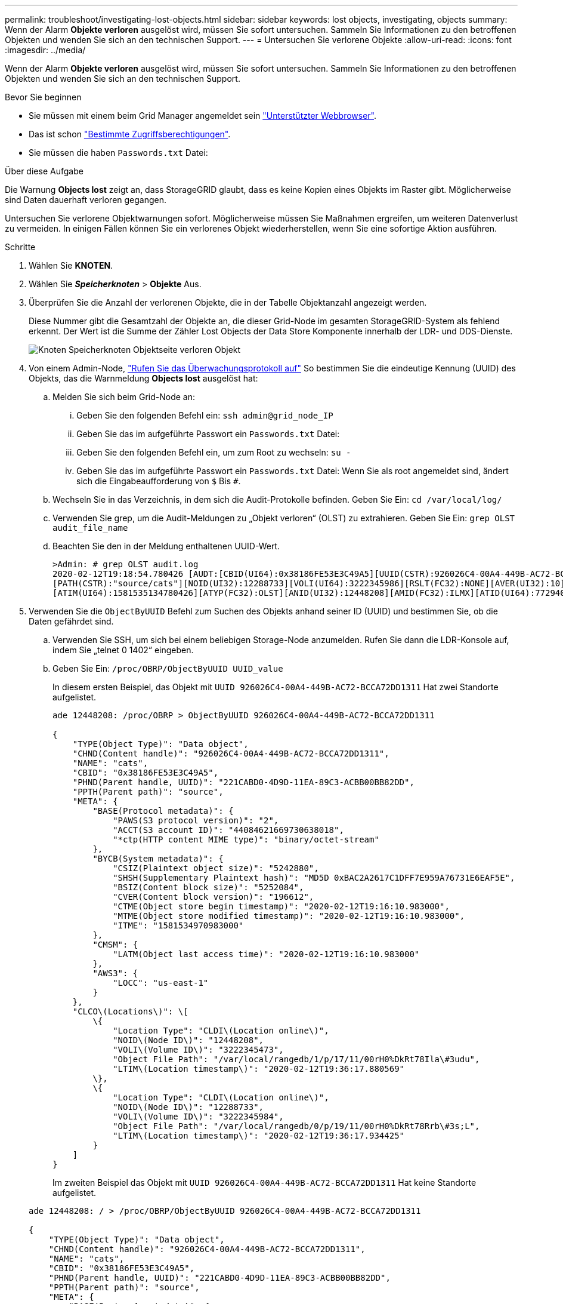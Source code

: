 ---
permalink: troubleshoot/investigating-lost-objects.html 
sidebar: sidebar 
keywords: lost objects, investigating, objects 
summary: Wenn der Alarm *Objekte verloren* ausgelöst wird, müssen Sie sofort untersuchen. Sammeln Sie Informationen zu den betroffenen Objekten und wenden Sie sich an den technischen Support. 
---
= Untersuchen Sie verlorene Objekte
:allow-uri-read: 
:icons: font
:imagesdir: ../media/


[role="lead"]
Wenn der Alarm *Objekte verloren* ausgelöst wird, müssen Sie sofort untersuchen. Sammeln Sie Informationen zu den betroffenen Objekten und wenden Sie sich an den technischen Support.

.Bevor Sie beginnen
* Sie müssen mit einem beim Grid Manager angemeldet sein link:../admin/web-browser-requirements.html["Unterstützter Webbrowser"].
* Das ist schon link:../admin/admin-group-permissions.html["Bestimmte Zugriffsberechtigungen"].
* Sie müssen die haben `Passwords.txt` Datei:


.Über diese Aufgabe
Die Warnung *Objects lost* zeigt an, dass StorageGRID glaubt, dass es keine Kopien eines Objekts im Raster gibt. Möglicherweise sind Daten dauerhaft verloren gegangen.

Untersuchen Sie verlorene Objektwarnungen sofort. Möglicherweise müssen Sie Maßnahmen ergreifen, um weiteren Datenverlust zu vermeiden. In einigen Fällen können Sie ein verlorenes Objekt wiederherstellen, wenn Sie eine sofortige Aktion ausführen.

.Schritte
. Wählen Sie *KNOTEN*.
. Wählen Sie *_Speicherknoten_* > *Objekte* Aus.
. Überprüfen Sie die Anzahl der verlorenen Objekte, die in der Tabelle Objektanzahl angezeigt werden.
+
Diese Nummer gibt die Gesamtzahl der Objekte an, die dieser Grid-Node im gesamten StorageGRID-System als fehlend erkennt. Der Wert ist die Summe der Zähler Lost Objects der Data Store Komponente innerhalb der LDR- und DDS-Dienste.

+
image::../media/nodes_storage_nodes_objects_page_lost_object.png[Knoten Speicherknoten Objektseite verloren Objekt]

. Von einem Admin-Node, link:../audit/accessing-audit-log-file.html["Rufen Sie das Überwachungsprotokoll auf"] So bestimmen Sie die eindeutige Kennung (UUID) des Objekts, das die Warnmeldung *Objects lost* ausgelöst hat:
+
.. Melden Sie sich beim Grid-Node an:
+
... Geben Sie den folgenden Befehl ein: `ssh admin@grid_node_IP`
... Geben Sie das im aufgeführte Passwort ein `Passwords.txt` Datei:
... Geben Sie den folgenden Befehl ein, um zum Root zu wechseln: `su -`
... Geben Sie das im aufgeführte Passwort ein `Passwords.txt` Datei:
Wenn Sie als root angemeldet sind, ändert sich die Eingabeaufforderung von `$` Bis `#`.


.. Wechseln Sie in das Verzeichnis, in dem sich die Audit-Protokolle befinden. Geben Sie Ein: `cd /var/local/log/`
.. Verwenden Sie grep, um die Audit-Meldungen zu „Objekt verloren“ (OLST) zu extrahieren. Geben Sie Ein: `grep OLST audit_file_name`
.. Beachten Sie den in der Meldung enthaltenen UUID-Wert.
+
[listing]
----
>Admin: # grep OLST audit.log
2020-02-12T19:18:54.780426 [AUDT:[CBID(UI64):0x38186FE53E3C49A5][UUID(CSTR):926026C4-00A4-449B-AC72-BCCA72DD1311]
[PATH(CSTR):"source/cats"][NOID(UI32):12288733][VOLI(UI64):3222345986][RSLT(FC32):NONE][AVER(UI32):10]
[ATIM(UI64):1581535134780426][ATYP(FC32):OLST][ANID(UI32):12448208][AMID(FC32):ILMX][ATID(UI64):7729403978647354233]]
----


. Verwenden Sie die `ObjectByUUID` Befehl zum Suchen des Objekts anhand seiner ID (UUID) und bestimmen Sie, ob die Daten gefährdet sind.
+
.. Verwenden Sie SSH, um sich bei einem beliebigen Storage-Node anzumelden. Rufen Sie dann die LDR-Konsole auf, indem Sie „telnet 0 1402“ eingeben.
.. Geben Sie Ein: `/proc/OBRP/ObjectByUUID UUID_value`
+
In diesem ersten Beispiel, das Objekt mit `UUID 926026C4-00A4-449B-AC72-BCCA72DD1311` Hat zwei Standorte aufgelistet.

+
[listing]
----
ade 12448208: /proc/OBRP > ObjectByUUID 926026C4-00A4-449B-AC72-BCCA72DD1311

{
    "TYPE(Object Type)": "Data object",
    "CHND(Content handle)": "926026C4-00A4-449B-AC72-BCCA72DD1311",
    "NAME": "cats",
    "CBID": "0x38186FE53E3C49A5",
    "PHND(Parent handle, UUID)": "221CABD0-4D9D-11EA-89C3-ACBB00BB82DD",
    "PPTH(Parent path)": "source",
    "META": {
        "BASE(Protocol metadata)": {
            "PAWS(S3 protocol version)": "2",
            "ACCT(S3 account ID)": "44084621669730638018",
            "*ctp(HTTP content MIME type)": "binary/octet-stream"
        },
        "BYCB(System metadata)": {
            "CSIZ(Plaintext object size)": "5242880",
            "SHSH(Supplementary Plaintext hash)": "MD5D 0xBAC2A2617C1DFF7E959A76731E6EAF5E",
            "BSIZ(Content block size)": "5252084",
            "CVER(Content block version)": "196612",
            "CTME(Object store begin timestamp)": "2020-02-12T19:16:10.983000",
            "MTME(Object store modified timestamp)": "2020-02-12T19:16:10.983000",
            "ITME": "1581534970983000"
        },
        "CMSM": {
            "LATM(Object last access time)": "2020-02-12T19:16:10.983000"
        },
        "AWS3": {
            "LOCC": "us-east-1"
        }
    },
    "CLCO\(Locations\)": \[
        \{
            "Location Type": "CLDI\(Location online\)",
            "NOID\(Node ID\)": "12448208",
            "VOLI\(Volume ID\)": "3222345473",
            "Object File Path": "/var/local/rangedb/1/p/17/11/00rH0%DkRt78Ila\#3udu",
            "LTIM\(Location timestamp\)": "2020-02-12T19:36:17.880569"
        \},
        \{
            "Location Type": "CLDI\(Location online\)",
            "NOID\(Node ID\)": "12288733",
            "VOLI\(Volume ID\)": "3222345984",
            "Object File Path": "/var/local/rangedb/0/p/19/11/00rH0%DkRt78Rrb\#3s;L",
            "LTIM\(Location timestamp\)": "2020-02-12T19:36:17.934425"
        }
    ]
}
----
+
Im zweiten Beispiel das Objekt mit `UUID 926026C4-00A4-449B-AC72-BCCA72DD1311` Hat keine Standorte aufgelistet.

+
[listing]
----
ade 12448208: / > /proc/OBRP/ObjectByUUID 926026C4-00A4-449B-AC72-BCCA72DD1311

{
    "TYPE(Object Type)": "Data object",
    "CHND(Content handle)": "926026C4-00A4-449B-AC72-BCCA72DD1311",
    "NAME": "cats",
    "CBID": "0x38186FE53E3C49A5",
    "PHND(Parent handle, UUID)": "221CABD0-4D9D-11EA-89C3-ACBB00BB82DD",
    "PPTH(Parent path)": "source",
    "META": {
        "BASE(Protocol metadata)": {
            "PAWS(S3 protocol version)": "2",
            "ACCT(S3 account ID)": "44084621669730638018",
            "*ctp(HTTP content MIME type)": "binary/octet-stream"
        },
        "BYCB(System metadata)": {
            "CSIZ(Plaintext object size)": "5242880",
            "SHSH(Supplementary Plaintext hash)": "MD5D 0xBAC2A2617C1DFF7E959A76731E6EAF5E",
            "BSIZ(Content block size)": "5252084",
            "CVER(Content block version)": "196612",
            "CTME(Object store begin timestamp)": "2020-02-12T19:16:10.983000",
            "MTME(Object store modified timestamp)": "2020-02-12T19:16:10.983000",
            "ITME": "1581534970983000"
        },
        "CMSM": {
            "LATM(Object last access time)": "2020-02-12T19:16:10.983000"
        },
        "AWS3": {
            "LOCC": "us-east-1"
        }
    }
}
----
.. Überprüfen Sie die Ausgabe von /proc/OBRP/ObjectByUUID, und ergreifen Sie die entsprechenden Maßnahmen:
+
[cols="2a,4a"]
|===
| Metadaten | Schlussfolgerung 


 a| 
Kein Objekt gefunden („FEHLER“:“)
 a| 
Wenn das Objekt nicht gefunden wird, wird die Meldung „FEHLER“:“ zurückgegeben.

Wenn das Objekt nicht gefunden wird, können Sie die Anzahl der *verlorenen Objekte* zurücksetzen, um die Warnung zu löschen. Das Fehlen eines Objekts bedeutet, dass das Objekt absichtlich gelöscht wurde.



 a| 
Standorte > 0
 a| 
Wenn in der Ausgabe Standorte aufgeführt sind, kann die Warnung *Objects Lost* falsch positiv sein.

Vergewissern Sie sich, dass die Objekte vorhanden sind. Verwenden Sie die Knoten-ID und den Dateipfad, der in der Ausgabe aufgeführt ist, um zu bestätigen, dass sich die Objektdatei am aufgelisteten Speicherort befindet.

(Verfahren für link:searching-for-and-restoring-potentially-lost-objects.html["Suche nach möglicherweise verlorenen Objekten"] Erläutert, wie Sie die Knoten-ID verwenden, um den richtigen Speicherknoten zu finden.)

Wenn die Objekte vorhanden sind, können Sie die Anzahl der *verlorenen Objekte* zurücksetzen, um die Warnung zu löschen.



 a| 
Standorte = 0
 a| 
Wenn in der Ausgabe keine Positionen aufgeführt sind, fehlt das Objekt möglicherweise. Versuchen Sie es link:searching-for-and-restoring-potentially-lost-objects.html["Suchen Sie das Objekt und stellen Sie es wieder her"] Selbst oder Sie können sich an den technischen Support wenden.

Vom technischen Support bitten Sie möglicherweise, zu bestimmen, ob ein Verfahren zur Storage-Recovery durchgeführt wird. Weitere Informationen finden Sie unter link:../maintain/restoring-volume.html["Wiederherstellen von Objektdaten mit Grid Manager"] Und link:../maintain/restoring-object-data-to-storage-volume.html["Wiederherstellung von Objektdaten auf einem Storage-Volume"].

|===



